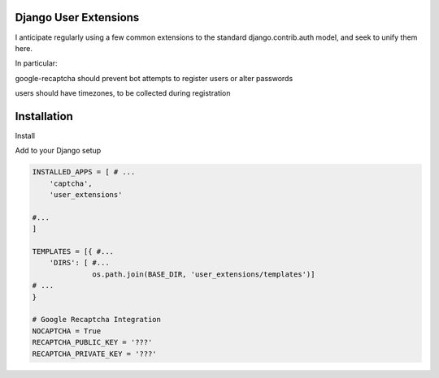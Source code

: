 Django User Extensions
----------------------

I anticipate regularly using a few common extensions to the standard
django.contrib.auth model, and seek to unify them here.

In particular:

google-recaptcha should prevent bot attempts to register users or alter
passwords

users should have timezones, to be collected during registration

Installation
-------------


Install

.. code:: bash
    $ pip install -r requirements.txt
    $ pip install ./

Add to your Django setup

.. code:: python

    INSTALLED_APPS = [ # ...
        'captcha',
        'user_extensions'

    #...
    ]

    TEMPLATES = [{ #...
        'DIRS': [ #...
                  os.path.join(BASE_DIR, 'user_extensions/templates')]
    # ...
    }

    # Google Recaptcha Integration
    NOCAPTCHA = True
    RECAPTCHA_PUBLIC_KEY = '???'
    RECAPTCHA_PRIVATE_KEY = '???'


